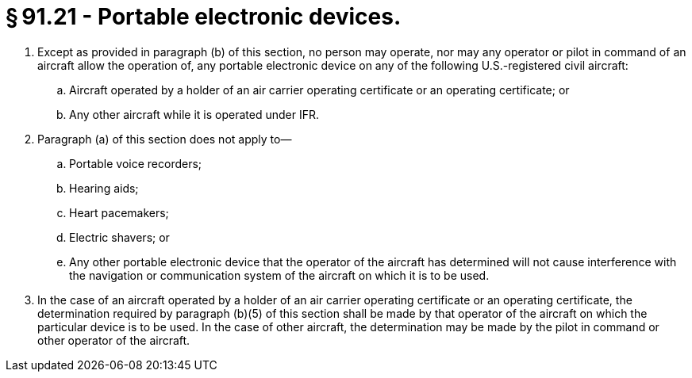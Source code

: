 # § 91.21 - Portable electronic devices.

[start=1,loweralpha]
. Except as provided in paragraph (b) of this section, no person may operate, nor may any operator or pilot in command of an aircraft allow the operation of, any portable electronic device on any of the following U.S.-registered civil aircraft:
[start=1,arabic]
.. Aircraft operated by a holder of an air carrier operating certificate or an operating certificate; or
.. Any other aircraft while it is operated under IFR.
. Paragraph (a) of this section does not apply to—
[start=1,arabic]
.. Portable voice recorders;
.. Hearing aids;
.. Heart pacemakers;
.. Electric shavers; or
.. Any other portable electronic device that the operator of the aircraft has determined will not cause interference with the navigation or communication system of the aircraft on which it is to be used.
. In the case of an aircraft operated by a holder of an air carrier operating certificate or an operating certificate, the determination required by paragraph (b)(5) of this section shall be made by that operator of the aircraft on which the particular device is to be used. In the case of other aircraft, the determination may be made by the pilot in command or other operator of the aircraft.

